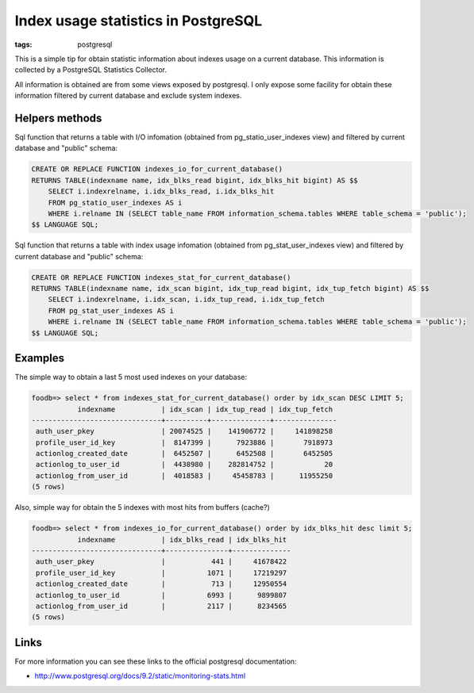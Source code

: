 Index usage statistics in PostgreSQL
####################################

:tags: postgresql

This is a simple tip for obtain statistic information about indexes usage on a
current database. This information is collected by a PostgreSQL Statistics Collector.

All information is obtained are from some views exposed by postgresql. I only expose some
facility for obtain these information filtered by current database and exclude system
indexes.

Helpers methods
---------------

Sql function that returns a table with I/O infomation (obtained from pg_statio_user_indexes view)
and filtered by current database and "public" schema:

.. code-block:: postgresql

    CREATE OR REPLACE FUNCTION indexes_io_for_current_database()
    RETURNS TABLE(indexname name, idx_blks_read bigint, idx_blks_hit bigint) AS $$
        SELECT i.indexrelname, i.idx_blks_read, i.idx_blks_hit
        FROM pg_statio_user_indexes AS i
        WHERE i.relname IN (SELECT table_name FROM information_schema.tables WHERE table_schema = 'public');
    $$ LANGUAGE SQL;


Sql function that returns a table with index usage infomation (obtained from pg_stat_user_indexes view)
and filtered by current database and "public" schema:

.. code-block:: postgresql

    CREATE OR REPLACE FUNCTION indexes_stat_for_current_database()
    RETURNS TABLE(indexname name, idx_scan bigint, idx_tup_read bigint, idx_tup_fetch bigint) AS $$
        SELECT i.indexrelname, i.idx_scan, i.idx_tup_read, i.idx_tup_fetch
        FROM pg_stat_user_indexes AS i
        WHERE i.relname IN (SELECT table_name FROM information_schema.tables WHERE table_schema = 'public');
    $$ LANGUAGE SQL;


Examples
--------

The simple way to obtain a last 5 most used indexes on your database:

.. code-block:: psql

    foodb=> select * from indexes_stat_for_current_database() order by idx_scan DESC LIMIT 5;
               indexname           | idx_scan | idx_tup_read | idx_tup_fetch
    -------------------------------+----------+--------------+---------------
     auth_user_pkey                | 20074525 |    141906772 |     141898258
     profile_user_id_key           |  8147399 |      7923886 |       7918973
     actionlog_created_date        |  6452507 |      6452508 |       6452505
     actionlog_to_user_id          |  4438980 |    282814752 |            20
     actionlog_from_user_id        |  4018583 |     45458783 |      11955250
    (5 rows)

Also, simple way for obtain the 5 indexes with most hits from buffers (cache?)

.. code-block:: psql

    foodb=> select * from indexes_io_for_current_database() order by idx_blks_hit desc limit 5;
               indexname           | idx_blks_read | idx_blks_hit
    -------------------------------+---------------+--------------
     auth_user_pkey                |           441 |     41678422
     profile_user_id_key           |          1071 |     17219297
     actionlog_created_date        |           713 |     12950554
     actionlog_to_user_id          |          6993 |      9899807
     actionlog_from_user_id        |          2117 |      8234565
    (5 rows)


Links
-----

For more information you can see these links to the official postgresql documentation:

* http://www.postgresql.org/docs/9.2/static/monitoring-stats.html

